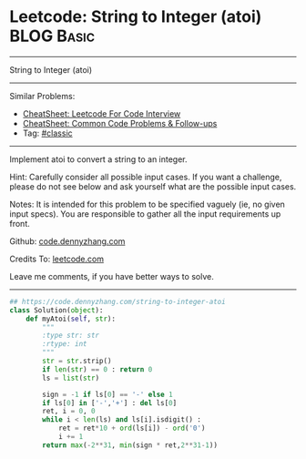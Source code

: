 * Leetcode: String to Integer (atoi)                                              :BLOG:Basic:
#+STARTUP: showeverything
#+OPTIONS: toc:nil \n:t ^:nil creator:nil d:nil
:PROPERTIES:
:type:     classic, redo
:END:
---------------------------------------------------------------------
String to Integer (atoi)
---------------------------------------------------------------------
#+BEGIN_HTML
<a href="https://github.com/dennyzhang/code.dennyzhang.com/tree/master/problems/string-to-integer-atoi"><img align="right" width="200" height="183" src="https://www.dennyzhang.com/wp-content/uploads/denny/watermark/github.png" /></a>
#+END_HTML
Similar Problems:
- [[https://cheatsheet.dennyzhang.com/cheatsheet-leetcode-A4][CheatSheet: Leetcode For Code Interview]]
- [[https://cheatsheet.dennyzhang.com/cheatsheet-followup-A4][CheatSheet: Common Code Problems & Follow-ups]]
- Tag: [[https://code.dennyzhang.com/tag/classic][#classic]]
---------------------------------------------------------------------
Implement atoi to convert a string to an integer.

Hint: Carefully consider all possible input cases. If you want a challenge, please do not see below and ask yourself what are the possible input cases.

Notes: It is intended for this problem to be specified vaguely (ie, no given input specs). You are responsible to gather all the input requirements up front.

Github: [[https://github.com/dennyzhang/code.dennyzhang.com/tree/master/problems/string-to-integer-atoi][code.dennyzhang.com]]

Credits To: [[https://leetcode.com/problems/string-to-integer-atoi/description/][leetcode.com]]

Leave me comments, if you have better ways to solve.
---------------------------------------------------------------------

#+BEGIN_SRC python
## https://code.dennyzhang.com/string-to-integer-atoi
class Solution(object):
    def myAtoi(self, str):
        """
        :type str: str
        :rtype: int
        """
        str = str.strip()
        if len(str) == 0 : return 0
        ls = list(str)
        
        sign = -1 if ls[0] == '-' else 1
        if ls[0] in ['-','+'] : del ls[0]
        ret, i = 0, 0
        while i < len(ls) and ls[i].isdigit() :
            ret = ret*10 + ord(ls[i]) - ord('0')
            i += 1
        return max(-2**31, min(sign * ret,2**31-1))
#+END_SRC

#+BEGIN_HTML
<div style="overflow: hidden;">
<div style="float: left; padding: 5px"> <a href="https://www.linkedin.com/in/dennyzhang001"><img src="https://www.dennyzhang.com/wp-content/uploads/sns/linkedin.png" alt="linkedin" /></a></div>
<div style="float: left; padding: 5px"><a href="https://github.com/dennyzhang"><img src="https://www.dennyzhang.com/wp-content/uploads/sns/github.png" alt="github" /></a></div>
<div style="float: left; padding: 5px"><a href="https://www.dennyzhang.com/slack" target="_blank" rel="nofollow"><img src="https://www.dennyzhang.com/wp-content/uploads/sns/slack.png" alt="slack"/></a></div>
</div>
#+END_HTML
